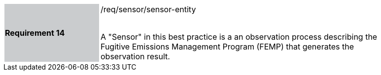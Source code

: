 [width="90%",cols="2,6"]
|===
|*Requirement 14* {set:cellbgcolor:#CACCCE}|/req/sensor/sensor-entity +
 +

A "Sensor" in this best practice is a an observation process describing the Fugitive Emissions Management Program (FEMP) that generates the observation result. {set:cellbgcolor:#FFFFFF}
|===

